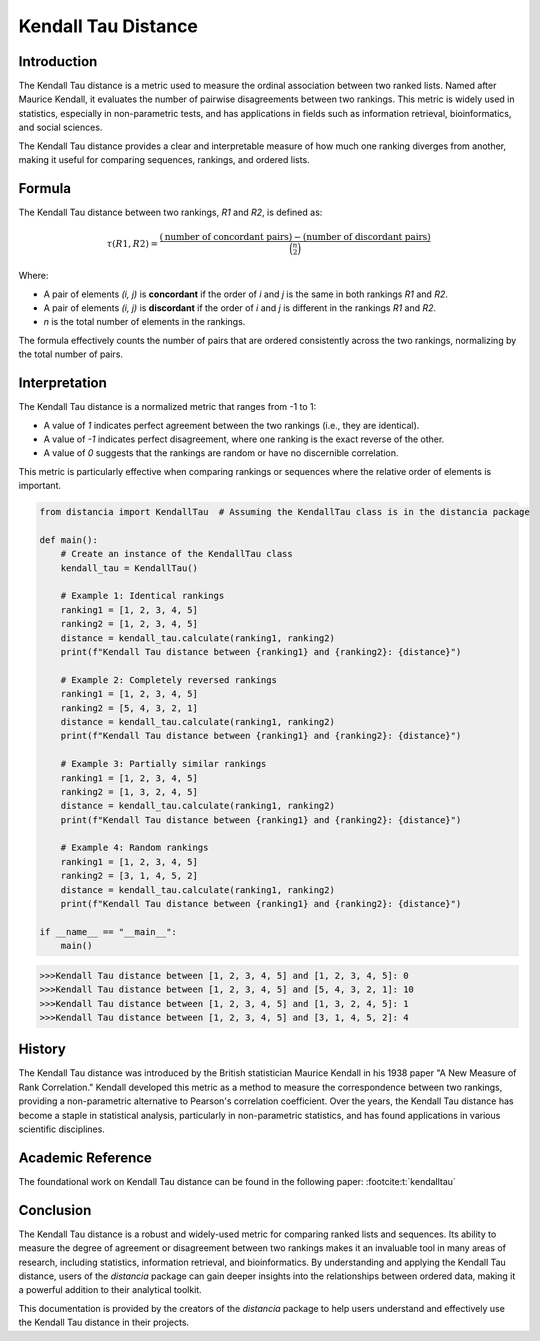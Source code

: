 Kendall Tau Distance
=====================

Introduction
------------

The Kendall Tau distance is a metric used to measure the ordinal association between two ranked lists. Named after Maurice Kendall, it evaluates the number of pairwise disagreements between two rankings. This metric is widely used in statistics, especially in non-parametric tests, and has applications in fields such as information retrieval, bioinformatics, and social sciences.

The Kendall Tau distance provides a clear and interpretable measure of how much one ranking diverges from another, making it useful for comparing sequences, rankings, and ordered lists.

Formula
-------

The Kendall Tau distance between two rankings, `R1` and `R2`, is defined as:

.. math::

    \tau(R1, R2) = \frac{(\text{number of concordant pairs}) - (\text{number of discordant pairs})}{\binom{n}{2}}

Where:

- A pair of elements `(i, j)` is **concordant** if the order of `i` and `j` is the same in both rankings `R1` and `R2`.
- A pair of elements `(i, j)` is **discordant** if the order of `i` and `j` is different in the rankings `R1` and `R2`.
- `n` is the total number of elements in the rankings.

The formula effectively counts the number of pairs that are ordered consistently across the two rankings, normalizing by the total number of pairs.

Interpretation
--------------

The Kendall Tau distance is a normalized metric that ranges from -1 to 1:

- A value of `1` indicates perfect agreement between the two rankings (i.e., they are identical).
- A value of `-1` indicates perfect disagreement, where one ranking is the exact reverse of the other.
- A value of `0` suggests that the rankings are random or have no discernible correlation.

This metric is particularly effective when comparing rankings or sequences where the relative order of elements is important.

.. code-block:: python

    from distancia import KendallTau  # Assuming the KendallTau class is in the distancia package

    def main():
        # Create an instance of the KendallTau class
        kendall_tau = KendallTau()

        # Example 1: Identical rankings
        ranking1 = [1, 2, 3, 4, 5]
        ranking2 = [1, 2, 3, 4, 5]
        distance = kendall_tau.calculate(ranking1, ranking2)
        print(f"Kendall Tau distance between {ranking1} and {ranking2}: {distance}")

        # Example 2: Completely reversed rankings
        ranking1 = [1, 2, 3, 4, 5]
        ranking2 = [5, 4, 3, 2, 1]
        distance = kendall_tau.calculate(ranking1, ranking2)
        print(f"Kendall Tau distance between {ranking1} and {ranking2}: {distance}")

        # Example 3: Partially similar rankings
        ranking1 = [1, 2, 3, 4, 5]
        ranking2 = [1, 3, 2, 4, 5]
        distance = kendall_tau.calculate(ranking1, ranking2)
        print(f"Kendall Tau distance between {ranking1} and {ranking2}: {distance}")

        # Example 4: Random rankings
        ranking1 = [1, 2, 3, 4, 5]
        ranking2 = [3, 1, 4, 5, 2]
        distance = kendall_tau.calculate(ranking1, ranking2)
        print(f"Kendall Tau distance between {ranking1} and {ranking2}: {distance}")

    if __name__ == "__main__":
        main()

.. code-block:: bash

    >>>Kendall Tau distance between [1, 2, 3, 4, 5] and [1, 2, 3, 4, 5]: 0
    >>>Kendall Tau distance between [1, 2, 3, 4, 5] and [5, 4, 3, 2, 1]: 10
    >>>Kendall Tau distance between [1, 2, 3, 4, 5] and [1, 3, 2, 4, 5]: 1
    >>>Kendall Tau distance between [1, 2, 3, 4, 5] and [3, 1, 4, 5, 2]: 4

History
-------

The Kendall Tau distance was introduced by the British statistician Maurice Kendall in his 1938 paper "A New Measure of Rank Correlation." Kendall developed this metric as a method to measure the correspondence between two rankings, providing a non-parametric alternative to Pearson's correlation coefficient. Over the years, the Kendall Tau distance has become a staple in statistical analysis, particularly in non-parametric statistics, and has found applications in various scientific disciplines.

Academic Reference
------------------

The foundational work on Kendall Tau distance can be found in the following paper: :footcite:t:`kendalltau`

.. footbibliography::

    
Conclusion
----------

The Kendall Tau distance is a robust and widely-used metric for comparing ranked lists and sequences. Its ability to measure the degree of agreement or disagreement between two rankings makes it an invaluable tool in many areas of research, including statistics, information retrieval, and bioinformatics. By understanding and applying the Kendall Tau distance, users of the `distancia` package can gain deeper insights into the relationships between ordered data, making it a powerful addition to their analytical toolkit.

This documentation is provided by the creators of the `distancia` package to help users understand and effectively use the Kendall Tau distance in their projects.

